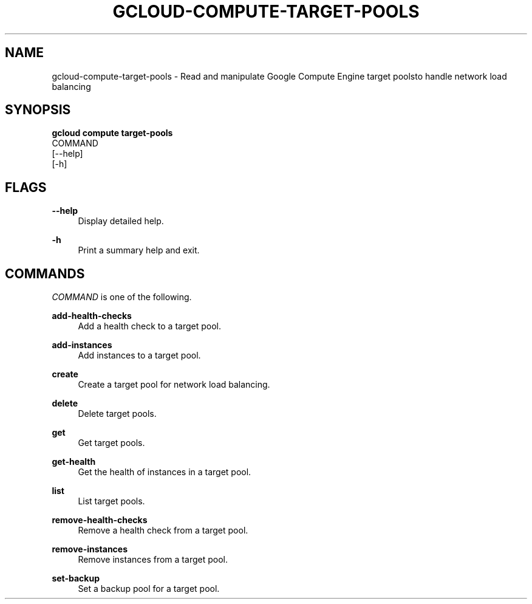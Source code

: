 '\" t
.TH "GCLOUD\-COMPUTE\-TARGET\-POOLS" "1"
.ie \n(.g .ds Aq \(aq
.el       .ds Aq '
.nh
.ad l
.SH "NAME"
gcloud-compute-target-pools \- Read and manipulate Google Compute Engine target poolsto handle network load balancing
.SH "SYNOPSIS"
.sp
.nf
\fBgcloud compute target\-pools\fR
  COMMAND
  [\-\-help]
  [\-h]
.fi
.SH "FLAGS"
.PP
\fB\-\-help\fR
.RS 4
Display detailed help\&.
.RE
.PP
\fB\-h\fR
.RS 4
Print a summary help and exit\&.
.RE
.SH "COMMANDS"
.sp
\fICOMMAND\fR is one of the following\&.
.PP
\fBadd\-health\-checks\fR
.RS 4
Add a health check to a target pool\&.
.RE
.PP
\fBadd\-instances\fR
.RS 4
Add instances to a target pool\&.
.RE
.PP
\fBcreate\fR
.RS 4
Create a target pool for network load balancing\&.
.RE
.PP
\fBdelete\fR
.RS 4
Delete target pools\&.
.RE
.PP
\fBget\fR
.RS 4
Get target pools\&.
.RE
.PP
\fBget\-health\fR
.RS 4
Get the health of instances in a target pool\&.
.RE
.PP
\fBlist\fR
.RS 4
List target pools\&.
.RE
.PP
\fBremove\-health\-checks\fR
.RS 4
Remove a health check from a target pool\&.
.RE
.PP
\fBremove\-instances\fR
.RS 4
Remove instances from a target pool\&.
.RE
.PP
\fBset\-backup\fR
.RS 4
Set a backup pool for a target pool\&.
.RE
